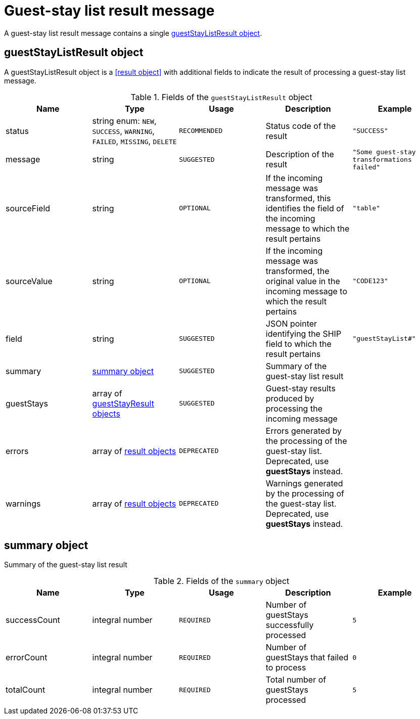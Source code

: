 = Guest-stay list result message

A guest-stay list result message contains a single <<guestStayListResult object>>.

== guestStayListResult object

A guestStayListResult object is a <<result object>> with additional fields to indicate the result of processing a guest-stay list message.

.Fields of the `guestStayListResult` object
|===
|Name |Type |Usage |Description |Example

|status
|string enum: `NEW`, `SUCCESS`, `WARNING`, `FAILED`, `MISSING`, `DELETE`
|`RECOMMENDED`
|Status code of the result
|`"SUCCESS"`

|message
|string
|`SUGGESTED`
|Description of the result
|`"Some guest-stay transformations failed"`

|sourceField
|string
|`OPTIONAL`
|If the incoming message was transformed, this identifies the field of the incoming message to which the result pertains
|`"table"`

|sourceValue
|string
|`OPTIONAL`
|If the incoming message was transformed, the original value in the incoming message to which the result pertains
|`"CODE123"`

|field
|string
|`SUGGESTED`
|JSON pointer identifying the SHIP field to which the result pertains
|`"guestStayList#"`

|summary
|<<summary object>>
|`SUGGESTED`
|Summary of the guest-stay list result
|

|guestStays
|array of <<guestStayResult object,guestStayResult objects>>
|`SUGGESTED`
|Guest-stay results produced by processing the incoming message
|

|errors
|array of <<result object,result objects>>
|`DEPRECATED`
|Errors generated by the processing of the guest-stay list. Deprecated, use *guestStays* instead.
|

|warnings
|array of <<result object,result objects>>
|`DEPRECATED`
|Warnings generated by the processing of the guest-stay list. Deprecated, use *guestStays* instead.
|
|===

== summary object

Summary of the guest-stay list result

.Fields of the `summary` object
|===
|Name |Type |Usage |Description |Example

|successCount
|integral number
|`REQUIRED`
|Number of guestStays successfully processed
|`5`

|errorCount
|integral number
|`REQUIRED`
|Number of guestStays that failed to process
|`0`

|totalCount
|integral number
|`REQUIRED`
|Total number of guestStays processed
|`5`
|===